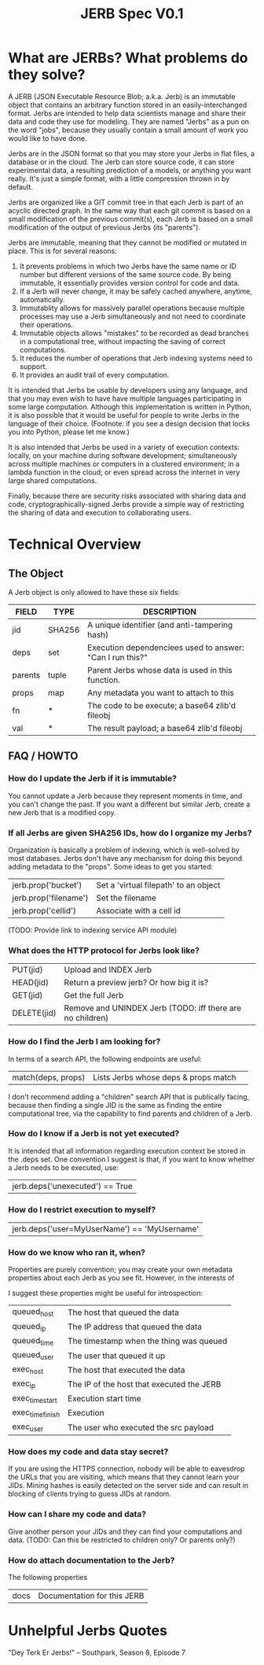 #+Title: JERB Spec V0.1

* What are JERBs? What problems do they solve?

  A JERB (JSON Executable Resource Blob; a.k.a. Jerb) is an immutable object that contains an arbitrary function stored in an easily-interchanged format. Jerbs are intended to help data scientists manage and share their data and code they use for modeling. They are named "Jerbs" as a pun on the word "jobs", because they usually contain a small amount of work you would like to have done. 

  Jerbs are in the JSON format so that you may store your Jerbs in flat files, a database or in the cloud. The Jerb can store source code, it can store experimental data, a resulting prediction of a models, or anything you want really. It's just a simple format, with a little compression thrown in by default. 

  Jerbs are organized like a GIT commit tree in that each Jerb is part of an acyclic directed graph. In the same way that each git commit is based on a small modification of the previous commit(s), each Jerb is based on a small modification of the output of previous Jerbs (its "parents"). 

  Jerbs are immutable, meaning that they cannot be modified or mutated in place. This is for several reasons:

  1. It prevents problems in which two Jerbs have the same name or ID number but different versions of the same source code. By being immutable, it essentially provides version control for code and data.
  2. If a Jerb will never change, it may be safely cached anywhere, anytime, automatically.
  3. Immutablity allows for massively parallel operations because multiple processes may use a Jerb simultaneously and not need to coordinate their operations.
  4. Immutable objects allows "mistakes" to be recorded as dead branches in a computational tree, without impacting the saving of correct computations.
  5. It reduces the number of operations that Jerb indexing systems need to support.
  6. It provides an audit trail of every computation.

  It is intended that Jerbs be usable by developers using any language, and that you may even wish to have have multiple languages participating in some large computation. Although this implementation is written in Python, it is also possible that it would be useful for people to write Jerbs in the language of their choice. (Footnote: if you see a design decision that locks you into Python, please let me know.)

  It is also intended that Jerbs be used in a variety of execution contexts: locally, on your machine during software development; simultaneously across multiple machines or computers in a clustered environment; in a lambda function in the cloud; or even spread across the internet in very large shared computations.

  Finally, because there are security risks associated with sharing data and code, cryptographically-signed Jerbs provide a simple way of restricting the sharing of data and execution to collaborating users.

* Technical Overview 
** The Object
   A Jerb object is only allowed to have these six fields:
   | FIELD   | TYPE   | DESCRIPTION                                               |
   |---------+--------+-----------------------------------------------------------|
   | jid     | SHA256 | A unique identifier (and anti-tampering hash)             |
   | deps    | set    | Execution dependenciees used to answer: "Can I run this?" |
   | parents | tuple  | Parent Jerbs whose data is used in this function.         |
   | props   | map    | Any metadata you want to attach to this                   |
   | fn      | *      | The code to be execute; a base64 zlib'd fileobj           |
   | val     | *      | The result payload; a base64 zlib'd fileobj               |

** FAQ / HOWTO
*** How do I update the Jerb if it is immutable?
    You cannot update a Jerb because they represent moments in time, and you can't change the past. If you want a different but similar Jerb, create a new Jerb that is a modified copy.

*** If all Jerbs are given SHA256 IDs, how do I organize my Jerbs?
    Organization is basically a problem of indexing, which is well-solved by most databases. Jerbs don't have any mechanism for doing this beyond adding metadata to the "props". Some ideas to get you started:
    | jerb.prop('bucket')   | Set a 'virtual filepath' to an object |
    | jerb.prop('filename') | Set the filename                      |
    | jerb.prop('cellid')   | Associate with a cell id              |
    
    (TODO: Provide link to indexing service API module)

*** What does the HTTP protocol for Jerbs look like?
    |-------------+-----------------------------------------------------------|
    | PUT(jid)    | Upload and INDEX Jerb                                     |
    | HEAD(jid)   | Return a preview jerb? Or how big it is?                  |
    | GET(jid)    | Get the full Jerb                                         |
    | DELETE(jid) | Remove and UNINDEX Jerb (TODO: iff there are no children) |
    |-------------+-----------------------------------------------------------|

*** How do I find the Jerb I am looking for?
    In terms of a search API, the following endpoints are useful:
    | match(deps, props) | Lists Jerbs whose deps & props match |             |
    
    I don't recommend adding a "children" search API that is publically facing, because then finding a single JID is the same as finding the entire computational tree, via the capability to find parents and children of a Jerb.

*** How do I know if a Jerb is not yet executed?
    It is intended that all information regarding execution context be stored in the .deps set. One convention I suggest is that, if you want to know whether a Jerb needs to be executed, use:
    | jerb.deps('unexecuted') == True  |

*** How do I restrict execution to myself?
    | jerb.deps('user=MyUserName') == 'MyUsername' |

*** How do we know who ran it, when?
    Properties are purely convention; you may create your own metadata properties about each Jerb as you see fit. However, in the interests of 

    I suggest these properties might be useful for introspection:
    |------------------+-------------------------------------------|
    | queued_host      | The host that queued the data             |
    | queued_ip        | The IP address that queued the data       |
    | queued_time      | The timestamp when the thing was queued   |
    | queued_user      | The user that queued it up                |
    |------------------+-------------------------------------------|
    | exec_host        | The host that executed the data           |
    | exec_ip          | The IP of the host that executed the JERB |
    | exec_time_start  | Execution start time                      |
    | exec_time_finish | Execution                                 |
    | exec_user        | The user who executed the src payload     |
    |------------------+-------------------------------------------|

*** How does my code and data stay secret?
    If you are using the HTTPS connection, nobody will be able to eavesdrop the URLs that you are visiting, which means that they cannot learn your JIDs. Mining hashes is easily detected on the server side and can result in blocking of clients trying to guess JIDs at random.

*** How can I share my code and data?
    Give another person your JIDs and they can find your computations and data.
    (TODO: Can this be restricted to children only? Or parents only?)
    
*** How do attach documentation to the Jerb?
    The following properties
    | docs | Documentation for this JERB |
    
* Unhelpful Jerbs Quotes

 "Dey Terk Er Jerbs!" -- Southpark, Season 8, Episode 7
